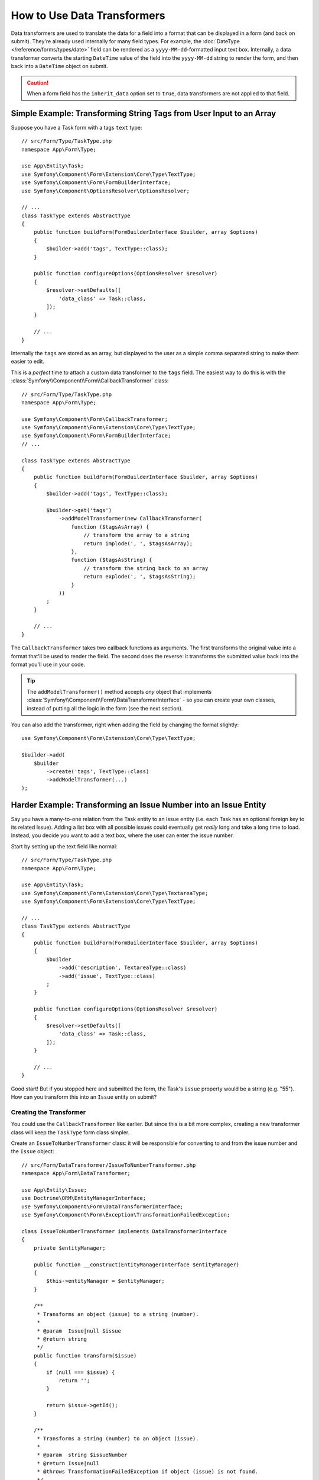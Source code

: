.. index::
   single: Form; Data transformers

How to Use Data Transformers
============================

Data transformers are used to translate the data for a field into a format that can
be displayed in a form (and back on submit). They're already used internally for
many field types. For example, the :doc:`DateType </reference/forms/types/date>` field
can be rendered as a ``yyyy-MM-dd``-formatted input text box. Internally, a data transformer
converts the starting ``DateTime`` value of the field into the ``yyyy-MM-dd`` string
to render the form, and then back into a ``DateTime`` object on submit.

.. caution::

    When a form field has the ``inherit_data`` option set to ``true``, data transformers
    are not applied to that field.

.. seealso::

    If, instead of transforming the representation of a value, you need to map
    values to a form field and back, you should use a data mapper. Check out
    :doc:`/form/data_mappers`.

.. _simple-example-sanitizing-html-on-user-input:

Simple Example: Transforming String Tags from User Input to an Array
--------------------------------------------------------------------

Suppose you have a Task form with a tags ``text`` type::

    // src/Form/Type/TaskType.php
    namespace App\Form\Type;

    use App\Entity\Task;
    use Symfony\Component\Form\Extension\Core\Type\TextType;
    use Symfony\Component\Form\FormBuilderInterface;
    use Symfony\Component\OptionsResolver\OptionsResolver;

    // ...
    class TaskType extends AbstractType
    {
        public function buildForm(FormBuilderInterface $builder, array $options)
        {
            $builder->add('tags', TextType::class);
        }

        public function configureOptions(OptionsResolver $resolver)
        {
            $resolver->setDefaults([
                'data_class' => Task::class,
            ]);
        }

        // ...
    }

Internally the ``tags`` are stored as an array, but displayed to the user as a
simple comma separated string to make them easier to edit.

This is a *perfect* time to attach a custom data transformer to the ``tags``
field. The easiest way to do this is with the :class:`Symfony\\Component\\Form\\CallbackTransformer`
class::

    // src/Form/Type/TaskType.php
    namespace App\Form\Type;

    use Symfony\Component\Form\CallbackTransformer;
    use Symfony\Component\Form\Extension\Core\Type\TextType;
    use Symfony\Component\Form\FormBuilderInterface;
    // ...

    class TaskType extends AbstractType
    {
        public function buildForm(FormBuilderInterface $builder, array $options)
        {
            $builder->add('tags', TextType::class);

            $builder->get('tags')
                ->addModelTransformer(new CallbackTransformer(
                    function ($tagsAsArray) {
                        // transform the array to a string
                        return implode(', ', $tagsAsArray);
                    },
                    function ($tagsAsString) {
                        // transform the string back to an array
                        return explode(', ', $tagsAsString);
                    }
                ))
            ;
        }

        // ...
    }

The ``CallbackTransformer`` takes two callback functions as arguments. The
first transforms the original value into a format that'll be used to render the
field. The second does the reverse: it transforms the submitted value back into
the format you'll use in your code.

.. tip::

    The ``addModelTransformer()`` method accepts *any* object that implements
    :class:`Symfony\\Component\\Form\\DataTransformerInterface` - so you can create
    your own classes, instead of putting all the logic in the form (see the next section).

You can also add the transformer, right when adding the field by changing the format
slightly::

    use Symfony\Component\Form\Extension\Core\Type\TextType;

    $builder->add(
        $builder
            ->create('tags', TextType::class)
            ->addModelTransformer(...)
    );

Harder Example: Transforming an Issue Number into an Issue Entity
-----------------------------------------------------------------

Say you have a many-to-one relation from the Task entity to an Issue entity (i.e. each
Task has an optional foreign key to its related Issue). Adding a list box with all
possible issues could eventually get *really* long and take a long time to load.
Instead, you decide you want to add a text box, where the user can enter the
issue number.

Start by setting up the text field like normal::

    // src/Form/Type/TaskType.php
    namespace App\Form\Type;

    use App\Entity\Task;
    use Symfony\Component\Form\Extension\Core\Type\TextareaType;
    use Symfony\Component\Form\Extension\Core\Type\TextType;

    // ...
    class TaskType extends AbstractType
    {
        public function buildForm(FormBuilderInterface $builder, array $options)
        {
            $builder
                ->add('description', TextareaType::class)
                ->add('issue', TextType::class)
            ;
        }

        public function configureOptions(OptionsResolver $resolver)
        {
            $resolver->setDefaults([
                'data_class' => Task::class,
            ]);
        }

        // ...
    }

Good start! But if you stopped here and submitted the form, the Task's ``issue``
property would be a string (e.g. "55"). How can you transform this into an ``Issue``
entity on submit?

Creating the Transformer
~~~~~~~~~~~~~~~~~~~~~~~~

You could use the ``CallbackTransformer`` like earlier. But since this is a bit more
complex, creating a new transformer class will keep the ``TaskType`` form class simpler.

Create an ``IssueToNumberTransformer`` class: it will be responsible for converting
to and from the issue number and the ``Issue`` object::

    // src/Form/DataTransformer/IssueToNumberTransformer.php
    namespace App\Form\DataTransformer;

    use App\Entity\Issue;
    use Doctrine\ORM\EntityManagerInterface;
    use Symfony\Component\Form\DataTransformerInterface;
    use Symfony\Component\Form\Exception\TransformationFailedException;

    class IssueToNumberTransformer implements DataTransformerInterface
    {
        private $entityManager;

        public function __construct(EntityManagerInterface $entityManager)
        {
            $this->entityManager = $entityManager;
        }

        /**
         * Transforms an object (issue) to a string (number).
         *
         * @param  Issue|null $issue
         * @return string
         */
        public function transform($issue)
        {
            if (null === $issue) {
                return '';
            }

            return $issue->getId();
        }

        /**
         * Transforms a string (number) to an object (issue).
         *
         * @param  string $issueNumber
         * @return Issue|null
         * @throws TransformationFailedException if object (issue) is not found.
         */
        public function reverseTransform($issueNumber)
        {
            // no issue number? It's optional, so that's ok
            if (!$issueNumber) {
                return;
            }

            $issue = $this->entityManager
                ->getRepository(Issue::class)
                // query for the issue with this id
                ->find($issueNumber)
            ;

            if (null === $issue) {
                // causes a validation error
                // this message is not shown to the user
                // see the invalid_message option
                throw new TransformationFailedException(sprintf(
                    'An issue with number "%s" does not exist!',
                    $issueNumber
                ));
            }

            return $issue;
        }
    }

Just like in the first example, a transformer has two directions. The ``transform()``
method is responsible for converting the data used in your code to a format that
can be rendered in your form (e.g. an ``Issue`` object to its ``id``, a string).
The ``reverseTransform()`` method does the reverse: it converts the submitted value
back into the format you want (e.g. convert the ``id`` back to the ``Issue`` object).

To cause a validation error, throw a :class:`Symfony\\Component\\Form\\Exception\\TransformationFailedException`.
But the message you pass to this exception won't be shown to the user. You'll set
that message with the ``invalid_message`` option (see below).

.. note::

    When ``null`` is passed to the ``transform()`` method, your transformer
    should return an equivalent value of the type it is transforming to (e.g.
    an empty string, 0 for integers or 0.0 for floats).

Using the Transformer
~~~~~~~~~~~~~~~~~~~~~

Next, you need to use the ``IssueToNumberTransformer`` object inside of ``TaskType``
and add it to the ``issue`` field. No problem! Add a ``__construct()`` method
and type-hint the new class::

    // src/Form/Type/TaskType.php
    namespace App\Form\Type;

    use App\Form\DataTransformer\IssueToNumberTransformer;
    use Symfony\Component\Form\Extension\Core\Type\TextareaType;
    use Symfony\Component\Form\Extension\Core\Type\TextType;

    // ...
    class TaskType extends AbstractType
    {
        private $transformer;

        public function __construct(IssueToNumberTransformer $transformer)
        {
            $this->transformer = $transformer;
        }

        public function buildForm(FormBuilderInterface $builder, array $options)
        {
            $builder
                ->add('description', TextareaType::class)
                ->add('issue', TextType::class, [
                    // validation message if the data transformer fails
                    'invalid_message' => 'That is not a valid issue number',
                ]);

            // ...

            $builder->get('issue')
                ->addModelTransformer($this->transformer);
        }

        // ...
    }

Whenever the transformer throws an exception, the ``invalid_message`` is shown
to the user. Instead of showing the same message every time, you can set the
end-user error message in the data transformer using the
``setInvalidMessage()`` method. It also allows you to include user values::

    // src/Form/DataTransformer/IssueToNumberTransformer.php
    namespace App\Form\DataTransformer;

    use Symfony\Component\Form\DataTransformerInterface;
    use Symfony\Component\Form\Exception\TransformationFailedException;

    class IssueToNumberTransformer implements DataTransformerInterface
    {
        // ...

        public function reverseTransform($issueNumber)
        {
            // ...

            if (null === $issue) {
                $privateErrorMessage = sprintf('An issue with number "%s" does not exist!', $issueNumber);
                $publicErrorMessage = 'The given "{{ value }}" value is not a valid issue number.';

                $failure = new TransformationFailedException($privateErrorMessage);
                $failure->setInvalidMessage($publicErrorMessage, [
                    '{{ value }}' => $issueNumber,
                ]);

                throw $failure;
            }

            return $issue;
        }
    }

.. versionadded:: 4.3

    The ``setInvalidMessage()`` method was introduced in Symfony 4.3.

That's it! If you're using the
:ref:`default services.yaml configuration <service-container-services-load-example>`,
Symfony will automatically know to pass your ``TaskType`` an instance of the
``IssueToNumberTransformer`` thanks to :ref:`autowire <services-autowire>` and
:ref:`autoconfigure <services-autoconfigure>`.
Otherwise, :ref:`register the form class as a service <service-container-creating-service>`
and :doc:`tag it </service_container/tags>` with the ``form.type`` tag.

Now, you can use your ``TaskType``::

    // e.g. somewhere in a controller
    $form = $this->createForm(TaskType::class, $task);

    // ...

Cool, you're done! Your user will be able to enter an issue number into the
text field, which will be transformed back into an Issue object. This means
that, after a successful submission, the Form component will pass a real
``Issue`` object to ``Task::setIssue()`` instead of the issue number.

If the issue isn't found, a form error will be created for that field and
its error message can be controlled with the ``invalid_message`` field option.

.. caution::

    Be careful when adding your transformers. For example, the following is **wrong**,
    as the transformer would be applied to the entire form, instead of just this
    field::

        // THIS IS WRONG - TRANSFORMER WILL BE APPLIED TO THE ENTIRE FORM
        // see above example for correct code
        $builder->add('issue', TextType::class)
            ->addModelTransformer($transformer);

.. _using-transformers-in-a-custom-field-type:

Creating a Reusable issue_selector Field
----------------------------------------

In the above example, you applied the transformer to a normal ``text`` field. But
if you do this transformation a lot, it might be better to
:doc:`create a custom field type </form/create_custom_field_type>`.
that does this automatically.

First, create the custom field type class::

    // src/Form/IssueSelectorType.php
    namespace App\Form;

    use App\Form\DataTransformer\IssueToNumberTransformer;
    use Symfony\Component\Form\AbstractType;
    use Symfony\Component\Form\Extension\Core\Type\TextType;
    use Symfony\Component\Form\FormBuilderInterface;
    use Symfony\Component\OptionsResolver\OptionsResolver;

    class IssueSelectorType extends AbstractType
    {
        private $transformer;

        public function __construct(IssueToNumberTransformer $transformer)
        {
            $this->transformer = $transformer;
        }

        public function buildForm(FormBuilderInterface $builder, array $options)
        {
            $builder->addModelTransformer($this->transformer);
        }

        public function configureOptions(OptionsResolver $resolver)
        {
            $resolver->setDefaults([
                'invalid_message' => 'The selected issue does not exist',
            ]);
        }

        public function getParent()
        {
            return TextType::class;
        }
    }

Great! This will act and render like a text field (``getParent()``), but will automatically
have the data transformer *and* a nice default value for the ``invalid_message`` option.

As long as you're using :ref:`autowire <services-autowire>` and
:ref:`autoconfigure <services-autoconfigure>`, you can start using the form immediately::

    // src/Form/Type/TaskType.php
    namespace App\Form\Type;

    use App\Form\DataTransformer\IssueToNumberTransformer;
    use Symfony\Component\Form\Extension\Core\Type\TextareaType;
    // ...

    class TaskType extends AbstractType
    {
        public function buildForm(FormBuilderInterface $builder, array $options)
        {
            $builder
                ->add('description', TextareaType::class)
                ->add('issue', IssueSelectorType::class)
            ;
        }

        // ...
    }

.. tip::

    If you're not using ``autowire`` and ``autoconfigure``, see
    :doc:`/form/create_custom_field_type` for how to configure your new ``IssueSelectorType``.

.. _model-and-view-transformers:

About Model and View Transformers
---------------------------------

In the above example, the transformer was used as a "model" transformer.
In fact, there are two different types of transformers and three different
types of underlying data.

.. image:: /_images/form/data-transformer-types.png
   :align: center

In any form, the three different types of data are:

#. **Model data** - This is the data in the format used in your application
   (e.g. an ``Issue`` object). If you call ``Form::getData()`` or ``Form::setData()``,
   you're dealing with the "model" data.

#. **Norm Data** - This is a normalized version of your data and is commonly
   the same as your "model" data (though not in our example). It's not commonly
   used directly.

#. **View Data** - This is the format that's used to fill in the form fields
   themselves. It's also the format in which the user will submit the data. When
   you call ``Form::submit($data)``, the ``$data`` is in the "view" data format.

The two different types of transformers help convert to and from each of these
types of data:

**Model transformers**:
    - ``transform()``: "model data" => "norm data"
    - ``reverseTransform()``: "norm data" => "model data"

**View transformers**:
    - ``transform()``: "norm data" => "view data"
    - ``reverseTransform()``: "view data" => "norm data"

Which transformer you need depends on your situation.

To use the view transformer, call ``addViewTransformer()``.

So why Use the Model Transformer?
---------------------------------

In this example, the field is a ``text`` field, and a text field is always
expected to be a simple, scalar format in the "norm" and "view" formats. For
this reason, the most appropriate transformer was the "model" transformer
(which converts to/from the *norm* format - string issue number - to the *model*
format - Issue object).

The difference between the transformers is subtle and you should always think
about what the "norm" data for a field should really be. For example, the
"norm" data for a ``text`` field is a string, but is a ``DateTime`` object
for a ``date`` field.

.. tip::

    As a general rule, the normalized data should contain as much information as possible.
